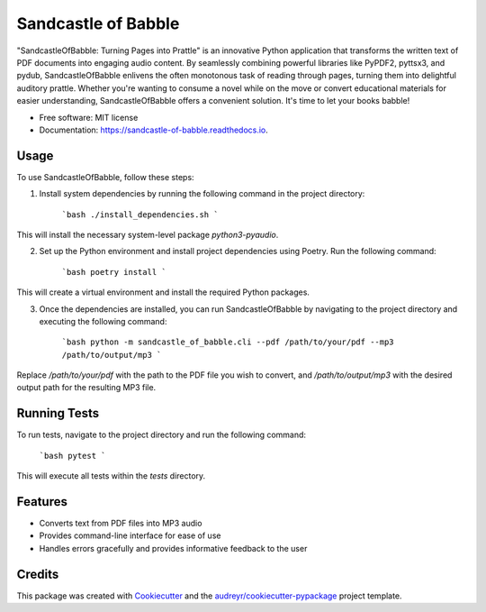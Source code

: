 ====================
Sandcastle of Babble
====================


.. image:: https://img.shields.io/pypi/v/sandcastle_of_babble.svg
        :target: https://pypi.python.org/pypi/sandcastle_of_babble

.. image:: https://img.shields.io/travis/JordieB/sandcastle_of_babble.svg
        :target: https://travis-ci.com/JordieB/sandcastle_of_babble

.. image:: https://readthedocs.org/projects/sandcastle-of-babble/badge/?version=latest
        :target: https://sandcastle-of-babble.readthedocs.io/en/latest/?version=latest
        :alt: Documentation Status


"SandcastleOfBabble: Turning Pages into Prattle" is an innovative Python application that transforms the written text of PDF documents into engaging audio content. By seamlessly combining powerful libraries like PyPDF2, pyttsx3, and pydub, SandcastleOfBabble enlivens the often monotonous task of reading through pages, turning them into delightful auditory prattle. Whether you're wanting to consume a novel while on the move or convert educational materials for easier understanding, SandcastleOfBabble offers a convenient solution. It's time to let your books babble!


* Free software: MIT license
* Documentation: https://sandcastle-of-babble.readthedocs.io.


Usage
-----

To use SandcastleOfBabble, follow these steps:

1. Install system dependencies by running the following command in the project directory:

        ```bash
        ./install_dependencies.sh
        ```

This will install the necessary system-level package `python3-pyaudio`.

2. Set up the Python environment and install project dependencies using Poetry. Run the following command:

        ```bash
        poetry install
        ```

This will create a virtual environment and install the required Python packages.

3. Once the dependencies are installed, you can run SandcastleOfBabble by navigating to the project directory and executing the following command:

        ```bash
        python -m sandcastle_of_babble.cli --pdf /path/to/your/pdf --mp3 /path/to/output/mp3
        ```

Replace `/path/to/your/pdf` with the path to the PDF file you wish to convert, and `/path/to/output/mp3` with the desired output path for the resulting MP3 file.

Running Tests
-------------

To run tests, navigate to the project directory and run the following command:

        ```bash
        pytest
        ```


This will execute all tests within the `tests` directory.

Features
--------

* Converts text from PDF files into MP3 audio
* Provides command-line interface for ease of use
* Handles errors gracefully and provides informative feedback to the user

Credits
-------

This package was created with Cookiecutter_ and the `audreyr/cookiecutter-pypackage`_ project template.

.. _Cookiecutter: https://github.com/audreyr/cookiecutter
.. _`audreyr/cookiecutter-pypackage`: https://github.com/audreyr/cookiecutter-pypackage






